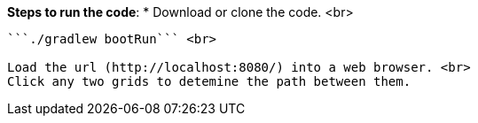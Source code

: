 
**Steps to run the code**:
* Download or clone the code. <br>

```cd gs-rest-service/initial```

```./gradlew bootRun``` <br>

Load the url (http://localhost:8080/) into a web browser. <br>
Click any two grids to detemine the path between them.
